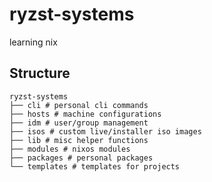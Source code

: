 * ryzst-systems
learning nix

** Structure
#+BEGIN_SRC
ryzst-systems
├── cli # personal cli commands
├── hosts # machine configurations
├── idm # user/group management
├── isos # custom live/installer iso images
├── lib # misc helper functions
├── modules # nixos modules
├── packages # personal packages
└── templates # templates for projects
#+END_SRC
